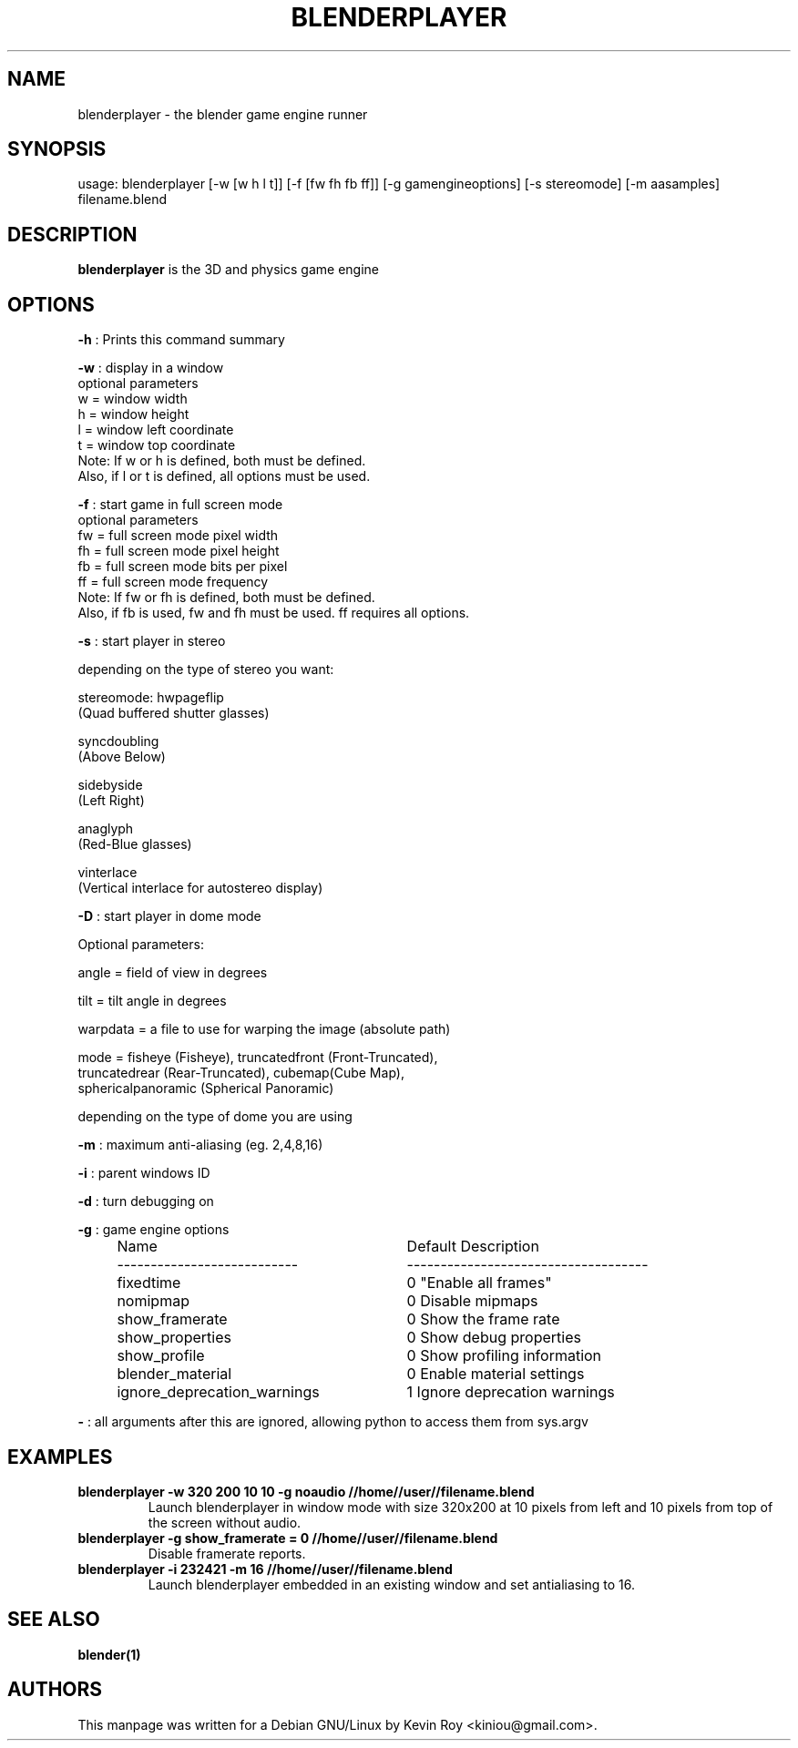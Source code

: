.TH "BLENDERPLAYER" "1" "October 17, 2011" "Blender 2\&.60 (sub 0)"
.SH "NAME"
blenderplayer \- the blender game engine runner
.SH "SYNOPSIS"
usage:   blenderplayer [\-w [w h l t]] [\-f [fw fh fb ff]] [\-g gamengineoptions] [\-s stereomode] [\-m aasamples] filename.blend
.SH "DESCRIPTION"
.B blenderplayer
is the 3D and physics game engine
.SH "OPTIONS"
.PP
.B -h
: Prints this command summary
.PP
.B -w
: display in a window
  optional parameters
    w = window width
    h = window height
    l = window left coordinate
    t = window top coordinate
    Note: If w or h is defined, both must be defined.
    Also, if l or t is defined, all options must be used.
.PP
.B -f
: start game in full screen mode
  optional parameters
    fw = full screen mode pixel width
    fh = full screen mode pixel height
    fb = full screen mode bits per pixel
    ff = full screen mode frequency
    Note: If fw or fh is defined, both must be defined.
    Also, if fb is used, fw and fh must be used. ff requires all options.
.PP
.B -s
: start player in stereo
.PP
    depending on the type of stereo you want:
.PP
    stereomode: hwpageflip
        (Quad buffered shutter glasses)
.PP
    syncdoubling
        (Above Below)
.PP
    sidebyside
        (Left Right)
.PP
    anaglyph
        (Red\-Blue glasses)
.PP
    vinterlace
        (Vertical interlace for autostereo display)
.PP
.B -D
: start player in dome mode
.PP
    Optional parameters:
.PP
        angle = field of view in degrees
.PP
        tilt  = tilt angle in degrees
.PP
        warpdata = a file to use for warping the image (absolute path)
.PP
        mode = fisheye (Fisheye), truncatedfront (Front\-Truncated),
               truncatedrear (Rear\-Truncated), cubemap(Cube Map),
               sphericalpanoramic (Spherical Panoramic)
.PP
               depending on the type of dome you are using
.PP
.B -m
: maximum anti-aliasing (eg. 2,4,8,16)
.PP
.B -i
: parent windows ID
.PP
.B -d
: turn debugging on
.PP
.B -g
: game engine options
.RS 4
.TP 29
Name
Default      Description
.TP
---------------------------
------------------------------------
.TP
fixedtime
0         "Enable all frames"
.TP
nomipmap
0         Disable mipmaps
.TP
show_framerate
0         Show the frame rate
.TP
show_properties
0         Show debug properties
.TP
show_profile
0         Show profiling information
.TP
blender_material
0         Enable material settings
.TP
ignore_deprecation_warnings
1         Ignore deprecation warnings
.RE
.PP
.B -
: all arguments after this are ignored, allowing python to access them from sys.argv
.SH "EXAMPLES"
.TP
.B blenderplayer -w 320 200 10 10 -g noaudio //home//user//filename.blend
Launch blenderplayer in window mode with size 320x200 at 10 pixels from left and 10 pixels
from top of the screen without audio.
.TP
.B blenderplayer -g show_framerate = 0 //home//user//filename.blend
Disable framerate reports.
.TP
.B blenderplayer -i 232421 -m 16 //home//user//filename.blend
Launch blenderplayer embedded in an existing window and set antialiasing to 16.

.SH "SEE ALSO"
.B blender(1)

.br
.SH AUTHORS
This manpage was written for a Debian GNU/Linux by Kevin Roy <kiniou@gmail.com>.
